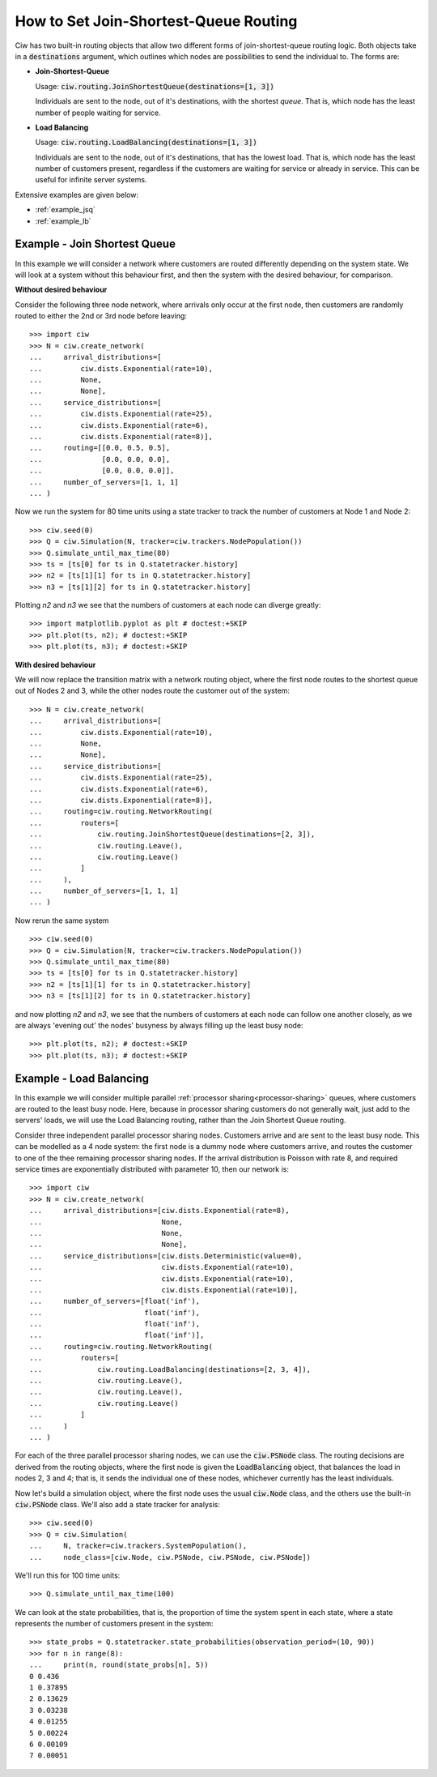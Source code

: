 .. _join-shortest-queue:

======================================
How to Set Join-Shortest-Queue Routing
======================================

Ciw has two built-in routing objects that allow two different forms of join-shortest-queue routing logic. Both objects take in a :code:`destinations` argument, which outlines which nodes are possibilities to send the individual to. The forms are:

+ **Join-Shortest-Queue**
  
  Usage: :code:`ciw.routing.JoinShortestQueue(destinations=[1, 3])`

  Individuals are sent to the node, out of it's destinations, with the shortest *queue*. That is, which node has the least number of people waiting for service.

+ **Load Balancing**
  
  Usage: :code:`ciw.routing.LoadBalancing(destinations=[1, 3])`

  Individuals are sent to the node, out of it's destinations, that has the lowest load. That is, which node has the least number of customers present, regardless if the customers are waiting for service or already in service. This can be useful for infinite server systems.


Extensive examples are given below:

- :ref:`example_jsq`
- :ref:`example_lb`


.. _example_jsq:

-----------------------------
Example - Join Shortest Queue
-----------------------------

In this example we will consider a network where customers are routed differently depending on the system state. We will look at a system without this behaviour first, and then the system with the desired behaviour, for comparison.


**Without desired behaviour**

Consider the following three node network, where arrivals only occur at the first node, then customers are randomly routed to either the 2nd or 3rd node before leaving::

    >>> import ciw
    >>> N = ciw.create_network(
    ...     arrival_distributions=[
    ...         ciw.dists.Exponential(rate=10),
    ...         None,
    ...         None],
    ...     service_distributions=[
    ...         ciw.dists.Exponential(rate=25),
    ...         ciw.dists.Exponential(rate=6),
    ...         ciw.dists.Exponential(rate=8)],
    ...     routing=[[0.0, 0.5, 0.5],
    ...              [0.0, 0.0, 0.0],
    ...              [0.0, 0.0, 0.0]],
    ...     number_of_servers=[1, 1, 1]
    ... )

Now we run the system for 80 time units using a state tracker to track the number of customers at Node 1 and Node 2::

    >>> ciw.seed(0)
    >>> Q = ciw.Simulation(N, tracker=ciw.trackers.NodePopulation())
    >>> Q.simulate_until_max_time(80)
    >>> ts = [ts[0] for ts in Q.statetracker.history]
    >>> n2 = [ts[1][1] for ts in Q.statetracker.history]
    >>> n3 = [ts[1][2] for ts in Q.statetracker.history]

Plotting `n2` and `n3` we see that the numbers of customers at each node can diverge greatly::

    >>> import matplotlib.pyplot as plt # doctest:+SKIP
    >>> plt.plot(ts, n2); # doctest:+SKIP
    >>> plt.plot(ts, n3); # doctest:+SKIP

.. image:: ../../_static/custom_routing_without.svg
   :alt: Plot of node populations diverging.
   :align: center


**With desired behaviour**

We will now replace the transition matrix with a network routing object, where the first node routes to the shortest queue out of Nodes 2 and 3, while the other nodes route the customer out of the system::

    >>> N = ciw.create_network(
    ...     arrival_distributions=[
    ...         ciw.dists.Exponential(rate=10),
    ...         None,
    ...         None],
    ...     service_distributions=[
    ...         ciw.dists.Exponential(rate=25),
    ...         ciw.dists.Exponential(rate=6),
    ...         ciw.dists.Exponential(rate=8)],
    ...     routing=ciw.routing.NetworkRouting(
    ...         routers=[
    ...             ciw.routing.JoinShortestQueue(destinations=[2, 3]),
    ...             ciw.routing.Leave(),
    ...             ciw.routing.Leave()
    ...         ]
    ...     ),
    ...     number_of_servers=[1, 1, 1]
    ... )

Now rerun the same system ::

    >>> ciw.seed(0)
    >>> Q = ciw.Simulation(N, tracker=ciw.trackers.NodePopulation())
    >>> Q.simulate_until_max_time(80)
    >>> ts = [ts[0] for ts in Q.statetracker.history]
    >>> n2 = [ts[1][1] for ts in Q.statetracker.history]
    >>> n3 = [ts[1][2] for ts in Q.statetracker.history]

and now plotting `n2` and `n3`, we see that the numbers of customers at each node can follow one another closely, as we are always 'evening out' the nodes' busyness by always filling up the least busy node::

    >>> plt.plot(ts, n2); # doctest:+SKIP
    >>> plt.plot(ts, n3); # doctest:+SKIP

.. image:: ../../_static/custom_routing_with.svg
   :alt: Plot of node populations closely following each other.
   :align: center



.. _example_lb:

------------------------
Example - Load Balancing
------------------------

In this example we will consider multiple parallel :ref:`processor sharing<processor-sharing>` queues, where customers are routed to the least busy node. Here, because in processor sharing customers do not generally wait, just add to the servers' loads, we will use the Load Balancing routing, rather than the Join Shortest Queue routing.

Consider three independent parallel processor sharing nodes. Customers arrive and are sent to the least busy node.
This can be modelled as a 4 node system: the first node is a dummy node where customers arrive, and routes the customer to one of the thee remaining processor sharing nodes.
If the arrival distribution is Poisson with rate 8, and required service times are exponentially distributed with parameter 10, then our network is::

    >>> import ciw
    >>> N = ciw.create_network(
    ...     arrival_distributions=[ciw.dists.Exponential(rate=8),
    ...                            None,
    ...                            None,
    ...                            None],
    ...     service_distributions=[ciw.dists.Deterministic(value=0),
    ...                            ciw.dists.Exponential(rate=10),
    ...                            ciw.dists.Exponential(rate=10),
    ...                            ciw.dists.Exponential(rate=10)],
    ...     number_of_servers=[float('inf'),
    ...                        float('inf'),
    ...                        float('inf'),
    ...                        float('inf')],
    ...     routing=ciw.routing.NetworkRouting(
    ...         routers=[
    ...             ciw.routing.LoadBalancing(destinations=[2, 3, 4]),
    ...             ciw.routing.Leave(),
    ...             ciw.routing.Leave(),
    ...             ciw.routing.Leave()
    ...         ]
    ...     )
    ... )

For each of the three parallel processor sharing nodes, we can use the :code:`ciw.PSNode` class. The routing decisions are derived from the routing objects, where the first node is given the :code:`LoadBalancing` object, that balances the load in nodes 2, 3 and 4; that is, it sends the individual one of these nodes, whichever currently has the least individuals.

Now let's build a simulation object, where the first node uses the usual :code:`ciw.Node` class, and the others use the built-in :code:`ciw.PSNode` class. We'll also add a state tracker for analysis::

    >>> ciw.seed(0)
    >>> Q = ciw.Simulation(
    ...     N, tracker=ciw.trackers.SystemPopulation(),
    ...     node_class=[ciw.Node, ciw.PSNode, ciw.PSNode, ciw.PSNode])

We'll run this for 100 time units::

    >>> Q.simulate_until_max_time(100)

We can look at the state probabilities, that is, the proportion of time the system spent in each state, where a state represents the number of customers present in the system::

    >>> state_probs = Q.statetracker.state_probabilities(observation_period=(10, 90))
    >>> for n in range(8):
    ...     print(n, round(state_probs[n], 5))
    0 0.436
    1 0.37895
    2 0.13629
    3 0.03238
    4 0.01255
    5 0.00224
    6 0.00109
    7 0.00051
